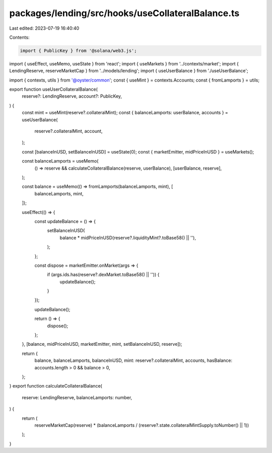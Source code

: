 packages/lending/src/hooks/useCollateralBalance.ts
==================================================

Last edited: 2023-07-19 16:40:40

Contents:

.. code-block:: ts

    import { PublicKey } from '@solana/web3.js';
import { useEffect, useMemo, useState } from 'react';
import { useMarkets } from '../contexts/market';
import { LendingReserve, reserveMarketCap } from '../models/lending';
import { useUserBalance } from './useUserBalance';

import { contexts, utils } from '@oyster/common';
const { useMint } = contexts.Accounts;
const { fromLamports } = utils;

export function useUserCollateralBalance(
  reserve?: LendingReserve,
  account?: PublicKey,
) {
  const mint = useMint(reserve?.collateralMint);
  const { balanceLamports: userBalance, accounts } = useUserBalance(
    reserve?.collateralMint,
    account,
  );

  const [balanceInUSD, setBalanceInUSD] = useState(0);
  const { marketEmitter, midPriceInUSD } = useMarkets();

  const balanceLamports = useMemo(
    () => reserve && calculateCollateralBalance(reserve, userBalance),
    [userBalance, reserve],
  );

  const balance = useMemo(() => fromLamports(balanceLamports, mint), [
    balanceLamports,
    mint,
  ]);

  useEffect(() => {
    const updateBalance = () => {
      setBalanceInUSD(
        balance * midPriceInUSD(reserve?.liquidityMint?.toBase58() || ''),
      );
    };

    const dispose = marketEmitter.onMarket(args => {
      if (args.ids.has(reserve?.dexMarket.toBase58() || '')) {
        updateBalance();
      }
    });

    updateBalance();

    return () => {
      dispose();
    };
  }, [balance, midPriceInUSD, marketEmitter, mint, setBalanceInUSD, reserve]);

  return {
    balance,
    balanceLamports,
    balanceInUSD,
    mint: reserve?.collateralMint,
    accounts,
    hasBalance: accounts.length > 0 && balance > 0,
  };
}
export function calculateCollateralBalance(
  reserve: LendingReserve,
  balanceLamports: number,
) {
  return (
    reserveMarketCap(reserve) *
    (balanceLamports / (reserve?.state.collateralMintSupply.toNumber() || 1))
  );
}



